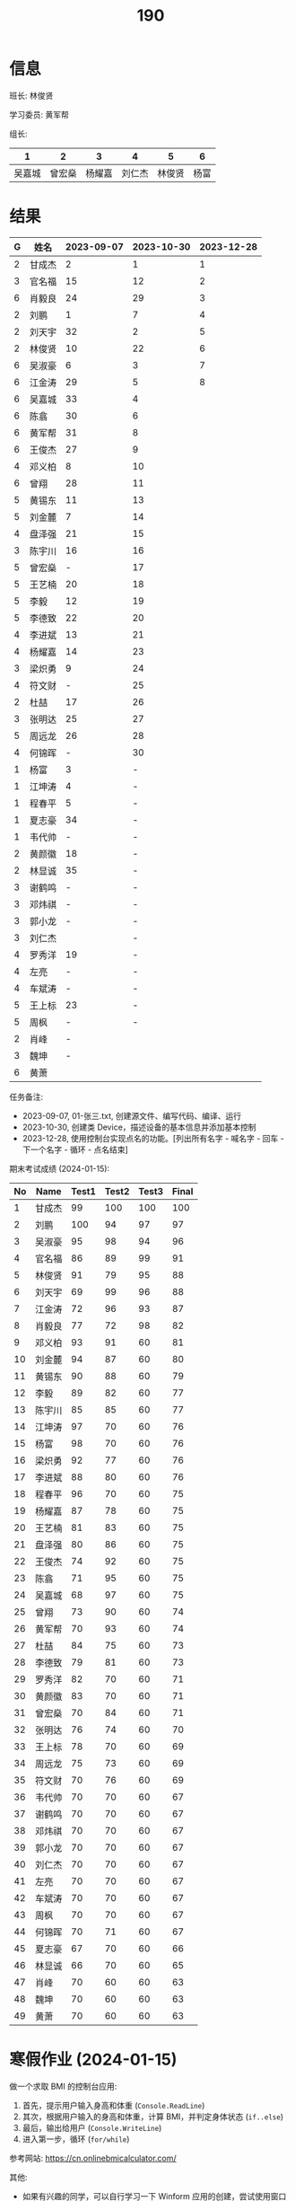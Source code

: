 #+TITLE: 190


* 信息

班长: 林俊贤

学习委员: 黄军帮

组长:
|      1 |      2 |      3 |      4 |      5 |    6 |
|--------+--------+--------+--------+--------+------|
| 吴嘉城 | 曾宏燊 | 杨耀嘉 | 刘仁杰 | 林俊贤 | 杨富 |

* 结果

#+NAME: rs
| G | 姓名   | 2023-09-07 | 2023-10-30 | 2023-12-28 |
|---+-------+------------+------------+------------|
| 2 | 甘成杰 |          2 |          1 |          1 |
| 3 | 官名福 |         15 |         12 |          2 |
| 6 | 肖毅良 |         24 |         29 |          3 |
| 2 | 刘鹏   |          1 |          7 |          4 |
| 2 | 刘天宇 |         32 |          2 |          5 |
| 2 | 林俊贤 |         10 |         22 |          6 |
| 6 | 吴淑豪 |          6 |          3 |          7 |
| 6 | 江金涛 |         29 |          5 |          8 |
| 6 | 吴嘉城 |         33 |          4 |            |
| 6 | 陈翕   |         30 |          6 |            |
| 6 | 黄军帮 |         31 |          8 |            |
| 6 | 王俊杰 |         27 |          9 |            |
| 4 | 邓义柏 |          8 |         10 |            |
| 6 | 曾翔   |         28 |         11 |            |
| 5 | 黄锡东 |         11 |         13 |            |
| 5 | 刘金麓 |          7 |         14 |            |
| 4 | 盘泽强 |         21 |         15 |            |
| 3 | 陈宇川 |         16 |         16 |            |
| 5 | 曾宏燊 |          - |         17 |            |
| 5 | 王艺楠 |         20 |         18 |            |
| 5 | 李毅   |         12 |         19 |            |
| 5 | 李德致 |         22 |         20 |            |
| 4 | 李进斌 |         13 |         21 |            |
| 4 | 杨耀嘉 |         14 |         23 |            |
| 3 | 梁炽勇 |          9 |         24 |            |
| 4 | 符文财 |          - |         25 |            |
| 2 | 杜喆   |         17 |         26 |            |
| 3 | 张明达 |         25 |         27 |            |
| 5 | 周远龙 |         26 |         28 |            |
| 4 | 何锦晖 |          - |         30 |            |
| 1 | 杨富   |          3 |          - |            |
| 1 | 江坤涛 |          4 |          - |            |
| 1 | 程春平 |          5 |          - |            |
| 1 | 夏志豪 |         34 |          - |            |
| 1 | 韦代帅 |          - |          - |            |
| 2 | 黄颜徽 |         18 |          - |            |
| 2 | 林显诚 |         35 |          - |            |
| 3 | 谢鹤鸣 |          - |          - |            |
| 3 | 邓炜祺 |          - |          - |            |
| 3 | 郭小龙 |          - |          - |            |
| 3 | 刘仁杰 |            |          - |            |
| 4 | 罗秀洋 |         19 |          - |            |
| 4 | 左亮   |          - |          - |            |
| 4 | 车斌涛 |          - |          - |            |
| 5 | 王上标 |         23 |          - |            |
| 5 | 周枫   |          - |          - |            |
| 2 | 肖峰   |          - |            |            |
| 3 | 魏坤   |          - |            |            |
| 6 | 黄萧   |            |            |            |


任务备注:
- 2023-09-07, 01-张三.txt, 创建源文件、编写代码、编译、运行
- 2023-10-30, 创建类 Device，描述设备的基本信息并添加基本控制
- 2023-12-28, 使用控制台实现点名的功能。[列出所有名字 - 喊名字 - 回车 - 下一个名字 - 循环 - 点名结束]


# #+begin_src elisp :var tb=rs
#   (cl-loop for i in tb
#            for f1 = (let ((f (nth 2 i))) (if (numberp f) (- 101 f) (if (> (length f) 0) 70 70)))
#            for f2 = (let ((f (nth 3 i))) (if (numberp f) (- 101 f) (if (> (length f) 0) 70 60)))
#            for f3 = (let ((f (nth 4 i))) (if (numberp f) (- 101 f) (if (> (length f) 0) 70 60)))
#            collect (list 0 (nth 1 i) f1 f2 f3 (round (/ (+ f1 f2 f3) 3.0))))
# #+end_src

期末考试成绩 (2024-01-15):
| No | Name  | Test1 | Test2 | Test3 | Final |
|----+-------+-------+-------+-------+-------|
|  1 | 甘成杰 |    99 |   100 |   100 |   100 |
|  2 | 刘鹏   |   100 |    94 |    97 |    97 |
|  3 | 吴淑豪 |    95 |    98 |    94 |    96 |
|  4 | 官名福 |    86 |    89 |    99 |    91 |
|  5 | 林俊贤 |    91 |    79 |    95 |    88 |
|  6 | 刘天宇 |    69 |    99 |    96 |    88 |
|  7 | 江金涛 |    72 |    96 |    93 |    87 |
|  8 | 肖毅良 |    77 |    72 |    98 |    82 |
|  9 | 邓义柏 |    93 |    91 |    60 |    81 |
| 10 | 刘金麓 |    94 |    87 |    60 |    80 |
| 11 | 黄锡东 |    90 |    88 |    60 |    79 |
| 12 | 李毅   |    89 |    82 |    60 |    77 |
| 13 | 陈宇川 |    85 |    85 |    60 |    77 |
| 14 | 江坤涛 |    97 |    70 |    60 |    76 |
| 15 | 杨富   |    98 |    70 |    60 |    76 |
| 16 | 梁炽勇 |    92 |    77 |    60 |    76 |
| 17 | 李进斌 |    88 |    80 |    60 |    76 |
| 18 | 程春平 |    96 |    70 |    60 |    75 |
| 19 | 杨耀嘉 |    87 |    78 |    60 |    75 |
| 20 | 王艺楠 |    81 |    83 |    60 |    75 |
| 21 | 盘泽强 |    80 |    86 |    60 |    75 |
| 22 | 王俊杰 |    74 |    92 |    60 |    75 |
| 23 | 陈翕   |    71 |    95 |    60 |    75 |
| 24 | 吴嘉城 |    68 |    97 |    60 |    75 |
| 25 | 曾翔   |    73 |    90 |    60 |    74 |
| 26 | 黄军帮 |    70 |    93 |    60 |    74 |
| 27 | 杜喆   |    84 |    75 |    60 |    73 |
| 28 | 李德致 |    79 |    81 |    60 |    73 |
| 29 | 罗秀洋 |    82 |    70 |    60 |    71 |
| 30 | 黄颜徽 |    83 |    70 |    60 |    71 |
| 31 | 曾宏燊 |    70 |    84 |    60 |    71 |
| 32 | 张明达 |    76 |    74 |    60 |    70 |
| 33 | 王上标 |    78 |    70 |    60 |    69 |
| 34 | 周远龙 |    75 |    73 |    60 |    69 |
| 35 | 符文财 |    70 |    76 |    60 |    69 |
| 36 | 韦代帅 |    70 |    70 |    60 |    67 |
| 37 | 谢鹤鸣 |    70 |    70 |    60 |    67 |
| 38 | 邓炜祺 |    70 |    70 |    60 |    67 |
| 39 | 郭小龙 |    70 |    70 |    60 |    67 |
| 40 | 刘仁杰 |    70 |    70 |    60 |    67 |
| 41 | 左亮   |    70 |    70 |    60 |    67 |
| 42 | 车斌涛 |    70 |    70 |    60 |    67 |
| 43 | 周枫   |    70 |    70 |    60 |    67 |
| 44 | 何锦晖 |    70 |    71 |    60 |    67 |
| 45 | 夏志豪 |    67 |    70 |    60 |    66 |
| 46 | 林显诚 |    66 |    70 |    60 |    65 |
| 47 | 肖峰   |    70 |    60 |    60 |    63 |
| 48 | 魏坤   |    70 |    60 |    60 |    63 |
| 49 | 黄萧   |    70 |    60 |    60 |    63 |

* 寒假作业 (2024-01-15)

做一个求取 BMI 的控制台应用:
1. 首先，提示用户输入身高和体重 (=Console.ReadLine=)
2. 其次，根据用户输入的身高和体重，计算 BMI，并判定身体状态 (=if..else=)
3. 最后，输出给用户 (=Console.WriteLine=)
4. 进入第一步，循环 (=for/while=)

参考网站: https://cn.onlinebmicalculator.com/

其他:
- 如果有兴趣的同学，可以自行学习一下 Winform 应用的创建，尝试使用窗口的方式将这个功能实现一下

